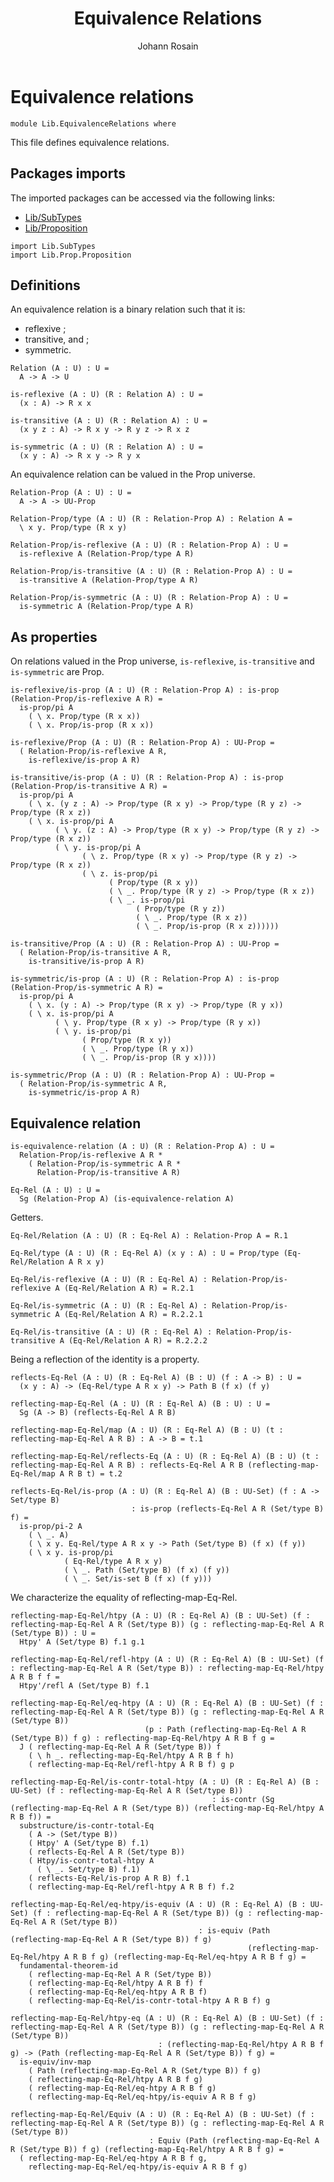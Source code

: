 #+TITLE: Equivalence Relations
#+NAME: Equivalence Relations
#+AUTHOR: Johann Rosain

* Equivalence relations

  #+begin_src ctt
  module Lib.EquivalenceRelations where
  #+end_src

This file defines equivalence relations.

** Packages imports

The imported packages can be accessed via the following links:
   - [[file:SubTypes.org][Lib/SubTypes]]
   - [[file:Prop/Proposition.org][Lib/Proposition]]
   #+begin_src ctt
  import Lib.SubTypes
  import Lib.Prop.Proposition
   #+end_src

** Definitions
An equivalence relation is a binary relation such that it is:
   * reflexive ;
   * transitive, and ;
   * symmetric.
   #+begin_src ctt
  Relation (A : U) : U =
    A -> A -> U

  is-reflexive (A : U) (R : Relation A) : U =
    (x : A) -> R x x  

  is-transitive (A : U) (R : Relation A) : U =
    (x y z : A) -> R x y -> R y z -> R x z
  
  is-symmetric (A : U) (R : Relation A) : U =
    (x y : A) -> R x y -> R y x
   #+end_src
An equivalence relation can be valued in the Prop universe.
#+begin_src ctt
  Relation-Prop (A : U) : U =
    A -> A -> UU-Prop

  Relation-Prop/type (A : U) (R : Relation-Prop A) : Relation A =
    \ x y. Prop/type (R x y)

  Relation-Prop/is-reflexive (A : U) (R : Relation-Prop A) : U =
    is-reflexive A (Relation-Prop/type A R)

  Relation-Prop/is-transitive (A : U) (R : Relation-Prop A) : U =
    is-transitive A (Relation-Prop/type A R)

  Relation-Prop/is-symmetric (A : U) (R : Relation-Prop A) : U =
    is-symmetric A (Relation-Prop/type A R)    
#+end_src

** As properties
On relations valued in the Prop universe, =is-reflexive=, =is-transitive= and =is-symmetric= are Prop.
#+begin_src ctt
  is-reflexive/is-prop (A : U) (R : Relation-Prop A) : is-prop (Relation-Prop/is-reflexive A R) =
    is-prop/pi A
      ( \ x. Prop/type (R x x))
      ( \ x. Prop/is-prop (R x x))

  is-reflexive/Prop (A : U) (R : Relation-Prop A) : UU-Prop =
    ( Relation-Prop/is-reflexive A R,
      is-reflexive/is-prop A R)

  is-transitive/is-prop (A : U) (R : Relation-Prop A) : is-prop (Relation-Prop/is-transitive A R) =
    is-prop/pi A
      ( \ x. (y z : A) -> Prop/type (R x y) -> Prop/type (R y z) -> Prop/type (R x z))
      ( \ x. is-prop/pi A
            ( \ y. (z : A) -> Prop/type (R x y) -> Prop/type (R y z) -> Prop/type (R x z))
            ( \ y. is-prop/pi A
                  ( \ z. Prop/type (R x y) -> Prop/type (R y z) -> Prop/type (R x z))
                  ( \ z. is-prop/pi
                        ( Prop/type (R x y))
                        ( \ _. Prop/type (R y z) -> Prop/type (R x z))
                        ( \ _. is-prop/pi
                              ( Prop/type (R y z))
                              ( \ _. Prop/type (R x z))
                              ( \ _. Prop/is-prop (R x z))))))

  is-transitive/Prop (A : U) (R : Relation-Prop A) : UU-Prop =
    ( Relation-Prop/is-transitive A R,
      is-transitive/is-prop A R)

  is-symmetric/is-prop (A : U) (R : Relation-Prop A) : is-prop (Relation-Prop/is-symmetric A R) =
    is-prop/pi A
      ( \ x. (y : A) -> Prop/type (R x y) -> Prop/type (R y x))
      ( \ x. is-prop/pi A
            ( \ y. Prop/type (R x y) -> Prop/type (R y x))
            ( \ y. is-prop/pi
                  ( Prop/type (R x y))
                  ( \ _. Prop/type (R y x))
                  ( \ _. Prop/is-prop (R y x))))

  is-symmetric/Prop (A : U) (R : Relation-Prop A) : UU-Prop =
    ( Relation-Prop/is-symmetric A R,
      is-symmetric/is-prop A R)  
#+end_src

** Equivalence relation
   #+begin_src ctt
  is-equivalence-relation (A : U) (R : Relation-Prop A) : U =
    Relation-Prop/is-reflexive A R *
      ( Relation-Prop/is-symmetric A R *
        Relation-Prop/is-transitive A R)

  Eq-Rel (A : U) : U =
    Sg (Relation-Prop A) (is-equivalence-relation A)
   #+end_src
Getters.
#+begin_src ctt
  Eq-Rel/Relation (A : U) (R : Eq-Rel A) : Relation-Prop A = R.1

  Eq-Rel/type (A : U) (R : Eq-Rel A) (x y : A) : U = Prop/type (Eq-Rel/Relation A R x y)

  Eq-Rel/is-reflexive (A : U) (R : Eq-Rel A) : Relation-Prop/is-reflexive A (Eq-Rel/Relation A R) = R.2.1

  Eq-Rel/is-symmetric (A : U) (R : Eq-Rel A) : Relation-Prop/is-symmetric A (Eq-Rel/Relation A R) = R.2.2.1

  Eq-Rel/is-transitive (A : U) (R : Eq-Rel A) : Relation-Prop/is-transitive A (Eq-Rel/Relation A R) = R.2.2.2
#+end_src
Being a reflection of the identity is a property.
#+begin_src ctt
  reflects-Eq-Rel (A : U) (R : Eq-Rel A) (B : U) (f : A -> B) : U =
    (x y : A) -> (Eq-Rel/type A R x y) -> Path B (f x) (f y)

  reflecting-map-Eq-Rel (A : U) (R : Eq-Rel A) (B : U) : U =
    Sg (A -> B) (reflects-Eq-Rel A R B)

  reflecting-map-Eq-Rel/map (A : U) (R : Eq-Rel A) (B : U) (t : reflecting-map-Eq-Rel A R B) : A -> B = t.1

  reflecting-map-Eq-Rel/reflects-Eq (A : U) (R : Eq-Rel A) (B : U) (t : reflecting-map-Eq-Rel A R B) : reflects-Eq-Rel A R B (reflecting-map-Eq-Rel/map A R B t) = t.2  

  reflects-Eq-Rel/is-prop (A : U) (R : Eq-Rel A) (B : UU-Set) (f : A -> Set/type B)
                             : is-prop (reflects-Eq-Rel A R (Set/type B) f) =
    is-prop/pi-2 A
      ( \ _. A)
      ( \ x y. Eq-Rel/type A R x y -> Path (Set/type B) (f x) (f y))
      ( \ x y. is-prop/pi
              ( Eq-Rel/type A R x y)
              ( \ _. Path (Set/type B) (f x) (f y))
              ( \ _. Set/is-set B (f x) (f y)))
#+end_src

We characterize the equality of reflecting-map-Eq-Rel.
#+begin_src ctt
  reflecting-map-Eq-Rel/htpy (A : U) (R : Eq-Rel A) (B : UU-Set) (f : reflecting-map-Eq-Rel A R (Set/type B)) (g : reflecting-map-Eq-Rel A R (Set/type B)) : U =
    Htpy' A (Set/type B) f.1 g.1

  reflecting-map-Eq-Rel/refl-htpy (A : U) (R : Eq-Rel A) (B : UU-Set) (f : reflecting-map-Eq-Rel A R (Set/type B)) : reflecting-map-Eq-Rel/htpy A R B f f =
    Htpy'/refl A (Set/type B) f.1

  reflecting-map-Eq-Rel/eq-htpy (A : U) (R : Eq-Rel A) (B : UU-Set) (f : reflecting-map-Eq-Rel A R (Set/type B)) (g : reflecting-map-Eq-Rel A R (Set/type B))
                                (p : Path (reflecting-map-Eq-Rel A R (Set/type B)) f g) : reflecting-map-Eq-Rel/htpy A R B f g =
    J ( reflecting-map-Eq-Rel A R (Set/type B)) f
      ( \ h _. reflecting-map-Eq-Rel/htpy A R B f h)
      ( reflecting-map-Eq-Rel/refl-htpy A R B f) g p

  reflecting-map-Eq-Rel/is-contr-total-htpy (A : U) (R : Eq-Rel A) (B : UU-Set) (f : reflecting-map-Eq-Rel A R (Set/type B))
                                               : is-contr (Sg (reflecting-map-Eq-Rel A R (Set/type B)) (reflecting-map-Eq-Rel/htpy A R B f)) =
    substructure/is-contr-total-Eq
      ( A -> (Set/type B))
      ( Htpy' A (Set/type B) f.1)
      ( reflects-Eq-Rel A R (Set/type B))
      ( Htpy/is-contr-total-htpy A
        ( \ _. Set/type B) f.1)
      ( reflects-Eq-Rel/is-prop A R B) f.1
      ( reflecting-map-Eq-Rel/refl-htpy A R B f) f.2

  reflecting-map-Eq-Rel/eq-htpy/is-equiv (A : U) (R : Eq-Rel A) (B : UU-Set) (f : reflecting-map-Eq-Rel A R (Set/type B)) (g : reflecting-map-Eq-Rel A R (Set/type B))
                                            : is-equiv (Path (reflecting-map-Eq-Rel A R (Set/type B)) f g)
                                                       (reflecting-map-Eq-Rel/htpy A R B f g) (reflecting-map-Eq-Rel/eq-htpy A R B f g) =
    fundamental-theorem-id
      ( reflecting-map-Eq-Rel A R (Set/type B))
      ( reflecting-map-Eq-Rel/htpy A R B f) f
      ( reflecting-map-Eq-Rel/eq-htpy A R B f)
      ( reflecting-map-Eq-Rel/is-contr-total-htpy A R B f) g

  reflecting-map-Eq-Rel/htpy-eq (A : U) (R : Eq-Rel A) (B : UU-Set) (f : reflecting-map-Eq-Rel A R (Set/type B)) (g : reflecting-map-Eq-Rel A R (Set/type B))
                                   : (reflecting-map-Eq-Rel/htpy A R B f g) -> (Path (reflecting-map-Eq-Rel A R (Set/type B)) f g) =
    is-equiv/inv-map
      ( Path (reflecting-map-Eq-Rel A R (Set/type B)) f g)
      ( reflecting-map-Eq-Rel/htpy A R B f g)
      ( reflecting-map-Eq-Rel/eq-htpy A R B f g)
      ( reflecting-map-Eq-Rel/eq-htpy/is-equiv A R B f g)

  reflecting-map-Eq-Rel/Equiv (A : U) (R : Eq-Rel A) (B : UU-Set) (f : reflecting-map-Eq-Rel A R (Set/type B)) (g : reflecting-map-Eq-Rel A R (Set/type B))
                                 : Equiv (Path (reflecting-map-Eq-Rel A R (Set/type B)) f g) (reflecting-map-Eq-Rel/htpy A R B f g) =
    ( reflecting-map-Eq-Rel/eq-htpy A R B f g,
      reflecting-map-Eq-Rel/eq-htpy/is-equiv A R B f g)
#+end_src

#+RESULTS:
: Typecheck has succeeded.
